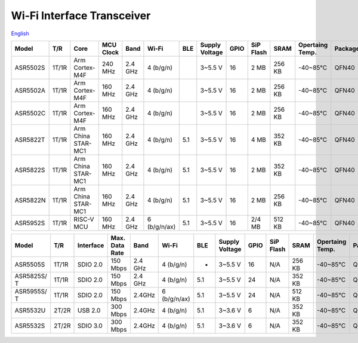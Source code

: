 Wi-Fi Interface Transceiver
=====================
`English <https://asriot.readthedocs.io/en/latest/ASR6601/Hardware-Reference/matching_network.html>`_


+----------+-------+--------------------+-----------+---------+--------------+-----+----------------+------+-----------+--------+-----------------+---------+-----------------+
| Model    | T/R   | Core               | MCU Clock | Band    | Wi-Fi        | BLE | Supply Voltage | GPIO | SiP Flash | SRAM   | Opertaing Temp. | Package | Size            |
+==========+=======+====================+===========+=========+==============+=====+================+======+===========+========+=================+=========+=================+
| ASR5502S | 1T/1R | Arm Cortex-M4F     | 240 MHz   | 2.4 GHz | 4 (b/g/n)    |     | 3~5.5 V        | 16   | 2 MB      | 256 KB | -40~85℃         | QFN40   | 5\ *5*\ 0.85 mm |
+----------+-------+--------------------+-----------+---------+--------------+-----+----------------+------+-----------+--------+-----------------+---------+-----------------+
| ASR5502A | 1T/1R | Arm Cortex-M4F     | 160 MHz   | 2.4 GHz | 4 (b/g/n)    |     | 3~5.5 V        | 16   | 2 MB      | 256 KB | -40~85℃         | QFN40   | 5\ *5*\ 0.85 mm |
+----------+-------+--------------------+-----------+---------+--------------+-----+----------------+------+-----------+--------+-----------------+---------+-----------------+
| ASR5502C | 1T/1R | Arm Cortex-M4F     | 160 MHz   | 2.4 GHz | 4 (b/g/n)    |     | 3~5.5 V        | 16   | 2 MB      | 256 KB | -40~85℃         | QFN40   | 5\ *5*\ 0.85 mm |
+----------+-------+--------------------+-----------+---------+--------------+-----+----------------+------+-----------+--------+-----------------+---------+-----------------+
| ASR5822T | 1T/1R | Arm China STAR-MC1 | 160 MHz   | 2.4 GHz | 4 (b/g/n)    | 5.1 | 3~5.5 V        | 16   | 4 MB      | 352 KB | -40~85℃         | QFN40   | 5\ *5*\ 0.85 mm |
+----------+-------+--------------------+-----------+---------+--------------+-----+----------------+------+-----------+--------+-----------------+---------+-----------------+
| ASR5822S | 1T/1R | Arm China STAR-MC1 | 160 MHz   | 2.4 GHz | 4 (b/g/n)    | 5.1 | 3~5.5 V        | 16   | 2 MB      | 352 KB | -40~85℃         | QFN40   | 5\ *5*\ 0.85 mm |
+----------+-------+--------------------+-----------+---------+--------------+-----+----------------+------+-----------+--------+-----------------+---------+-----------------+
| ASR5822N | 1T/1R | Arm China STAR-MC1 | 160 MHz   | 2.4 GHz | 4 (b/g/n)    | 5.1 | 3~5.5 V        | 16   | 2 MB      | 256 KB | -40~85℃         | QFN40   | 5\ *5*\ 0.85 mm |
+----------+-------+--------------------+-----------+---------+--------------+-----+----------------+------+-----------+--------+-----------------+---------+-----------------+
| ASR5952S | 1T/1R | RISC-V MCU         | 160 MHz   | 2.4 GHz | 6 (b/g/n/ax) | 5.1 | 3~5.5 V        | 16   | 2/4 MB    | 512 KB | -40~85℃         | QFN40   | 5\ *5*\ 0.85 mm |
+----------+-------+--------------------+-----------+---------+--------------+-----+----------------+------+-----------+--------+-----------------+---------+-----------------+

+-------------+-------+-----------+----------------+---------+--------------+-----+----------------+------+-----------+--------+-----------------+---------+-----------------+
| Model       | T/R   | Interface | Max. Data Rate | Band    | Wi-Fi        | BLE | Supply Voltage | GPIO | SiP Flash | SRAM   | Opertaing Temp. | Package | Size            |
+=============+=======+===========+================+=========+==============+=====+================+======+===========+========+=================+=========+=================+
| ASR5505S    | 1T/1R | SDIO 2.0  | 150 Mbps       | 2.4 GHz | 4 (b/g/n)    | -   | 3~5.5 V        | 16   | N/A       | 256 KB | -40~85℃         | QFN48   | 6\ *6*\ 0.85 mm |
+-------------+-------+-----------+----------------+---------+--------------+-----+----------------+------+-----------+--------+-----------------+---------+-----------------+
| ASR5825S/ T | 1T/1R | SDIO 2.0  | 150 Mbps       | 2.4 GHz | 4 (b/g/n)    | 5.1 | 3~5.5 V        | 24   | N/A       | 352 KB | -40~85℃         | QFN48   | 6\ *6*\ 0.85 mm |
+-------------+-------+-----------+----------------+---------+--------------+-----+----------------+------+-----------+--------+-----------------+---------+-----------------+
| ASR5955S/ T | 1T/1R | SDIO 2.0  | 150 Mbps       | 2.4GHz  | 6 (b/g/n/ax) | 5.1 | 3~5.5 V        | 24   | N/A       | 512 KB | -40~85℃         | QFN48   | 6\ *6*\ 0.85 mm |
+-------------+-------+-----------+----------------+---------+--------------+-----+----------------+------+-----------+--------+-----------------+---------+-----------------+
| ASR5532U    | 2T/2R | USB 2.0   | 300 Mbps       | 2.4GHz  | 4 (b/g/n)    | 5.1 | 3~3.6 V        | 6    | N/A       | 352 KB | -40~85℃         | QFN32   | 5\ *5*\ 0.85 mm |
+-------------+-------+-----------+----------------+---------+--------------+-----+----------------+------+-----------+--------+-----------------+---------+-----------------+
| ASR5532S    | 2T/2R | SDIO 3.0  | 300 Mbps       | 2.4GHz  | 4 (b/g/n)    | 5.1 | 3~3.6 V        | 6    | N/A       | 352 KB | -40~85℃         | QFN32   | 5\ *5*\ 0.85 mm |
+-------------+-------+-----------+----------------+---------+--------------+-----+----------------+------+-----------+--------+-----------------+---------+-----------------+
